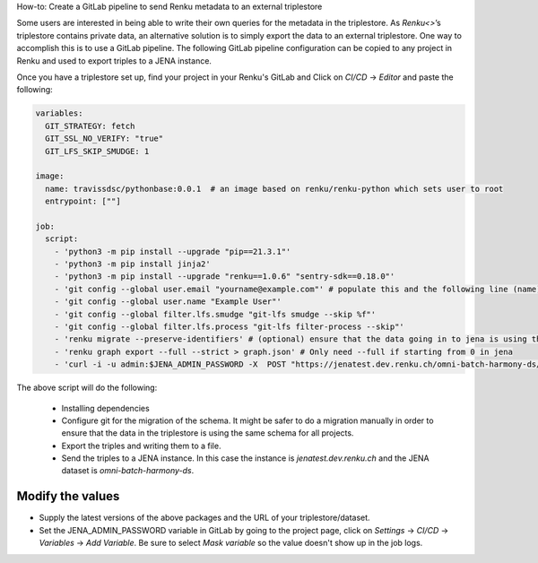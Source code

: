 How-to: Create a GitLab pipeline to send Renku metadata to an external triplestore 

Some users are interested in being able to write their own queries for the metadata in the triplestore. As `Renku<>`’s triplestore contains private data, an alternative solution is to simply export the data to an external triplestore. One way to accomplish this is to use a GitLab pipeline. The following GitLab pipeline configuration can be copied to any project in Renku and used to export triples to a JENA instance.

Once you have a triplestore set up, find your project in your Renku's GitLab and Click on `CI/CD` -> `Editor` and paste the following:

.. code-block:: yaml

    variables:
      GIT_STRATEGY: fetch
      GIT_SSL_NO_VERIFY: "true"
      GIT_LFS_SKIP_SMUDGE: 1
      
    image:
      name: travissdsc/pythonbase:0.0.1  # an image based on renku/renku-python which sets user to root
      entrypoint: [""]
    
    job:
      script: 
        - 'python3 -m pip install --upgrade "pip==21.3.1"'
        - 'python3 -m pip install jinja2'
        - 'python3 -m pip install --upgrade "renku==1.0.6" "sentry-sdk==0.18.0"'
        - 'git config --global user.email "yourname@example.com"' # populate this and the following line (name) with a real user. This and the following git steps are only needed if you want to use `renku migrate` 
        - 'git config --global user.name "Example User"'
        - 'git config --global filter.lfs.smudge "git-lfs smudge --skip %f"'
        - 'git config --global filter.lfs.process "git-lfs filter-process --skip"'
        - 'renku migrate --preserve-identifiers' # (optional) ensure that the data going in to jena is using the latest schema 
        - 'renku graph export --full --strict > graph.json' # Only need --full if starting from 0 in jena
        - 'curl -i -u admin:$JENA_ADMIN_PASSWORD -X  POST "https://jenatest.dev.renku.ch/omni-batch-harmony-ds/data"  -H "Content-Type:application/ld+json"     -d "@graph.json"' # send data to your triplestore
        
        
        
The above script will do the following: 

    - Installing dependencies

    - Configure git for the migration of the schema. It might be safer to do a migration manually in order to ensure that the data in the triplestore is using the same schema for all projects.

    - Export the triples and writing them to a file. 

    - Send the triples to a JENA instance. In this case the instance is `jenatest.dev.renku.ch` and the JENA dataset is `omni-batch-harmony-ds`. 
    
Modify the values
*****************
- Supply the latest versions of the above packages and the URL of your triplestore/dataset. 
- Set the JENA_ADMIN_PASSWORD variable in GitLab by going to the project page, click on `Settings` -> `CI/CD` -> `Variables` -> `Add Variable`. Be sure to select `Mask variable` so the value doesn't show up in the job logs. 
